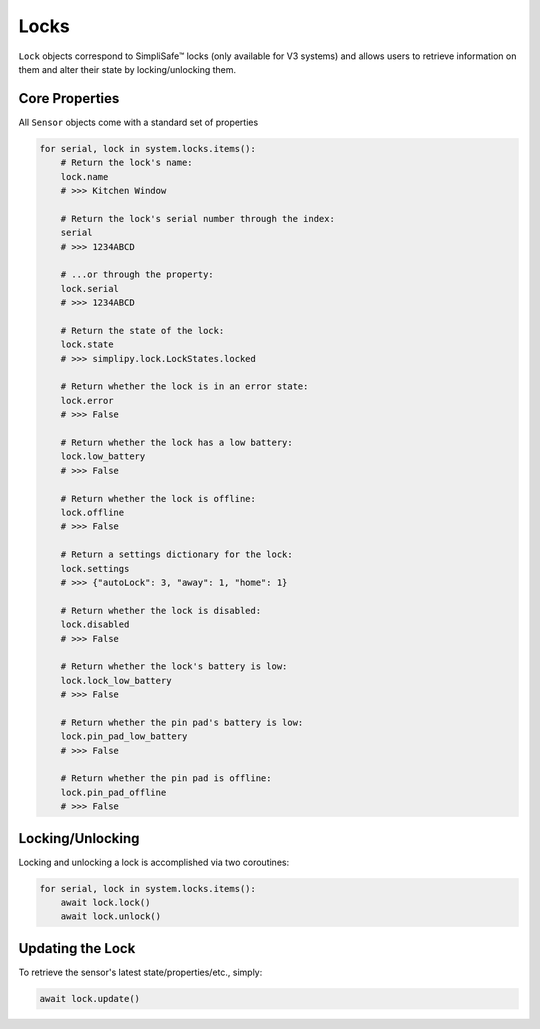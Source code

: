 Locks
=====

``Lock`` objects correspond to SimpliSafe™ locks (only available for V3 systems) and
allows users to retrieve information on them and alter their state by
locking/unlocking them.

Core Properties
---------------

All ``Sensor`` objects come with a standard set of properties

.. code:: python

    for serial, lock in system.locks.items():
        # Return the lock's name:
        lock.name
        # >>> Kitchen Window

        # Return the lock's serial number through the index:
        serial
        # >>> 1234ABCD

        # ...or through the property:
        lock.serial
        # >>> 1234ABCD

        # Return the state of the lock:
        lock.state
        # >>> simplipy.lock.LockStates.locked

        # Return whether the lock is in an error state:
        lock.error
        # >>> False

        # Return whether the lock has a low battery:
        lock.low_battery
        # >>> False

        # Return whether the lock is offline:
        lock.offline
        # >>> False

        # Return a settings dictionary for the lock:
        lock.settings
        # >>> {"autoLock": 3, "away": 1, "home": 1}

        # Return whether the lock is disabled:
        lock.disabled
        # >>> False

        # Return whether the lock's battery is low:
        lock.lock_low_battery
        # >>> False

        # Return whether the pin pad's battery is low:
        lock.pin_pad_low_battery
        # >>> False

        # Return whether the pin pad is offline:
        lock.pin_pad_offline
        # >>> False

Locking/Unlocking
-----------------

Locking and unlocking a lock is accomplished via two coroutines:

.. code:: python

    for serial, lock in system.locks.items():
        await lock.lock()
        await lock.unlock()


Updating the Lock
-----------------

To retrieve the sensor's latest state/properties/etc., simply:

.. code:: python

    await lock.update()
